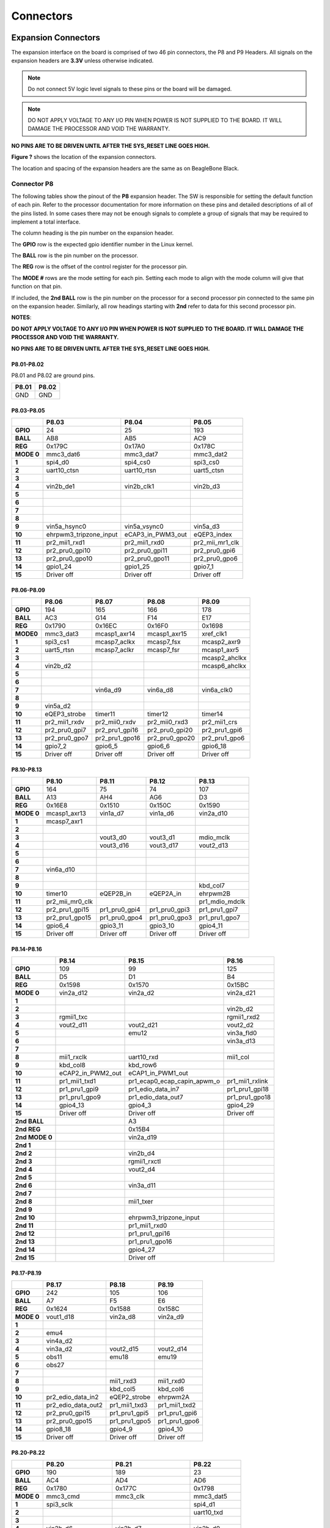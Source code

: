 .. _beaglebone-ai-connectors:

Connectors
############

.. image:: images/BB_AI_Connectorplacement_800px.png
    :align: center

.. image:: images/BB_AI_Connectorplacement_back_800px.png
    :align: center

Expansion Connectors
***********************

The expansion interface on the board is comprised of two 46 pin
connectors, the P8 and P9 Headers. All signals on the expansion headers
are **3.3V** unless otherwise indicated.

.. note::
    Do not connect 5V logic level signals to these pins or the board will be damaged.

.. note:: 
    DO NOT APPLY VOLTAGE TO ANY I/O PIN WHEN POWER IS NOT SUPPLIED TO THE BOARD. 
    IT WILL DAMAGE THE PROCESSOR AND VOID THE WARRANTY.

**NO PINS ARE TO BE DRIVEN UNTIL AFTER THE SYS_RESET LINE GOES HIGH.**

**Figure ?** shows the location of the expansion connectors.

.. image:: images/BB_AI_Headerplacement_800px.png
   :alt: beaglebone ai header placement

The location and spacing of the expansion headers are the same as on
BeagleBone Black.

Connector P8
===============

The following tables show the pinout of the **P8** expansion header. The
SW is responsible for setting the default function of each pin. Refer to
the processor documentation for more information on these pins and
detailed descriptions of all of the pins listed. In some cases there may
not be enough signals to complete a group of signals that may be
required to implement a total interface.

The column heading is the pin number on the expansion header.

The **GPIO** row is the expected gpio identifier number in the Linux
kernel.

The **BALL** row is the pin number on the processor.

The **REG** row is the offset of the control register for the processor
pin.

The **MODE #** rows are the mode setting for each pin. Setting each mode
to align with the mode column will give that function on that pin.

If included, the **2nd BALL** row is the pin number on the processor for
a second processor pin connected to the same pin on the expansion
header. Similarly, all row headings starting with **2nd** refer to data
for this second processor pin.

**NOTES**:

**DO NOT APPLY VOLTAGE TO ANY I/O PIN WHEN POWER IS NOT SUPPLIED TO THE
BOARD. IT WILL DAMAGE THE PROCESSOR AND VOID THE WARRANTY.**

**NO PINS ARE TO BE DRIVEN UNTIL AFTER THE SYS_RESET LINE GOES HIGH.**

P8.01-P8.02
--------------

P8.01 and P8.02 are ground pins.

+--------+--------+
| P8.01  | P8.02  |
+========+========+
| GND    | GND    |
+--------+--------+


P8.03-P8.05
--------------

+-------------+-------------------------+--------------------+------------------+
|             | P8.03                   | P8.04              | P8.05            |
+=============+=========================+====================+==================+
| **GPIO**    | 24                      | 25                 | 193              |
+-------------+-------------------------+--------------------+------------------+
| **BALL**    | AB8                     | AB5                | AC9              |
+-------------+-------------------------+--------------------+------------------+
| **REG**     | 0x179C                  | 0x17A0             | 0x178C           |
+-------------+-------------------------+--------------------+------------------+
| **MODE 0**  | mmc3_dat6               | mmc3_dat7          | mmc3_dat2        |
+-------------+-------------------------+--------------------+------------------+
| **1**       | spi4_d0                 | spi4_cs0           | spi3_cs0         |
+-------------+-------------------------+--------------------+------------------+
| **2**       | uart10_ctsn             | uart10_rtsn        | uart5_ctsn       |
+-------------+-------------------------+--------------------+------------------+
| **3**       |                         |                    |                  |
+-------------+-------------------------+--------------------+------------------+
| **4**       | vin2b_de1               | vin2b_clk1         | vin2b_d3         |
+-------------+-------------------------+--------------------+------------------+
| **5**       |                         |                    |                  |
+-------------+-------------------------+--------------------+------------------+
| **6**       |                         |                    |                  |
+-------------+-------------------------+--------------------+------------------+
| **7**       |                         |                    |                  |
+-------------+-------------------------+--------------------+------------------+
| **8**       |                         |                    |                  |
+-------------+-------------------------+--------------------+------------------+
| **9**       | vin5a_hsync0            | vin5a_vsync0       | vin5a_d3         |
+-------------+-------------------------+--------------------+------------------+
| **10**      | ehrpwm3_tripzone_input  | eCAP3_in_PWM3_out  | eQEP3_index      |
+-------------+-------------------------+--------------------+------------------+
| **11**      | pr2_mii1_rxd1           | pr2_mii1_rxd0      | pr2_mii_mr1_clk  |
+-------------+-------------------------+--------------------+------------------+
| **12**      | pr2_pru0_gpi10          | pr2_pru0_gpi11     | pr2_pru0_gpi6    |
+-------------+-------------------------+--------------------+------------------+
| **13**      | pr2_pru0_gpo10          | pr2_pru0_gpo11     | pr2_pru0_gpo6    |
+-------------+-------------------------+--------------------+------------------+
| **14**      | gpio1_24                | gpio1_25           | gpio7_1          |
+-------------+-------------------------+--------------------+------------------+
| **15**      | Driver off              | Driver off         | Driver off       |
+-------------+-------------------------+--------------------+------------------+


P8.06-P8.09
---------------

+-----------+---------------+-----------------+-----------------+----------------+
|           | P8.06         | P8.07           | P8.08           | P8.09          |
+===========+===============+=================+=================+================+
| **GPIO**  | 194           | 165             | 166             | 178            |
+-----------+---------------+-----------------+-----------------+----------------+
| **BALL**  | AC3           | G14             | F14             | E17            |
+-----------+---------------+-----------------+-----------------+----------------+
| **REG**   | 0x1790        | 0x16EC          | 0x16F0          | 0x1698         |
+-----------+---------------+-----------------+-----------------+----------------+
| **MODE0** | mmc3_dat3     | mcasp1_axr14    | mcasp1_axr15    | xref_clk1      |
+-----------+---------------+-----------------+-----------------+----------------+
| **1**     | spi3_cs1      | mcasp7_aclkx    | mcasp7_fsx      | mcasp2_axr9    |
+-----------+---------------+-----------------+-----------------+----------------+
| **2**     | uart5_rtsn    | mcasp7_aclkr    | mcasp7_fsr      | mcasp1_axr5    |
+-----------+---------------+-----------------+-----------------+----------------+
| **3**     |               |                 |                 | mcasp2_ahclkx  |
+-----------+---------------+-----------------+-----------------+----------------+
| **4**     | vin2b_d2      |                 |                 | mcasp6_ahclkx  |
+-----------+---------------+-----------------+-----------------+----------------+
| **5**     |               |                 |                 |                |
+-----------+---------------+-----------------+-----------------+----------------+
| **6**     |               |                 |                 |                |
+-----------+---------------+-----------------+-----------------+----------------+
| **7**     |               | vin6a_d9        | vin6a_d8        | vin6a_clk0     |
+-----------+---------------+-----------------+-----------------+----------------+
| **8**     |               |                 |                 |                |
+-----------+---------------+-----------------+-----------------+----------------+
| **9**     | vin5a_d2      |                 |                 |                |
+-----------+---------------+-----------------+-----------------+----------------+
| **10**    | eQEP3_strobe  | timer11         | timer12         | timer14        |
+-----------+---------------+-----------------+-----------------+----------------+
| **11**    | pr2_mii1_rxdv | pr2_mii0_rxdv   | pr2_mii0_rxd3   | pr2_mii1_crs   |
+-----------+---------------+-----------------+-----------------+----------------+
| **12**    | pr2_pru0_gpi7 | pr2_pru1_gpi16  | pr2_pru0_gpi20  | pr2_pru1_gpi6  |
+-----------+---------------+-----------------+-----------------+----------------+
| **13**    | pr2_pru0_gpo7 | pr2_pru1_gpo16  | pr2_pru0_gpo20  | pr2_pru1_gpo6  |
+-----------+---------------+-----------------+-----------------+----------------+
| **14**    | gpio7_2       | gpio6_5         | gpio6_6         | gpio6_18       |
+-----------+---------------+-----------------+-----------------+----------------+
| **15**    | Driver off    | Driver off      | Driver off      | Driver off     |
+-----------+---------------+-----------------+-----------------+----------------+


P8.10-P8.13
--------------

+-------------+------------------+----------------+----------------+-----------------+
|             | P8.10            | P8.11          | P8.12          | P8.13           |
+=============+==================+================+================+=================+
| **GPIO**    | 164              | 75             | 74             | 107             |
+-------------+------------------+----------------+----------------+-----------------+
| **BALL**    | A13              | AH4            | AG6            | D3              |
+-------------+------------------+----------------+----------------+-----------------+
| **REG**     | 0x16E8           | 0x1510         | 0x150C         | 0x1590          |
+-------------+------------------+----------------+----------------+-----------------+
| **MODE 0**  | mcasp1_axr13     | vin1a_d7       | vin1a_d6       | vin2a_d10       |
+-------------+------------------+----------------+----------------+-----------------+
| **1**       | mcasp7_axr1      |                |                |                 |
+-------------+------------------+----------------+----------------+-----------------+
| **2**       |                  |                |                |                 |
+-------------+------------------+----------------+----------------+-----------------+
| **3**       |                  | vout3_d0       | vout3_d1       | mdio_mclk       |
+-------------+------------------+----------------+----------------+-----------------+
| **4**       |                  | vout3_d16      | vout3_d17      | vout2_d13       |
+-------------+------------------+----------------+----------------+-----------------+
| **5**       |                  |                |                |                 |
+-------------+------------------+----------------+----------------+-----------------+
| **6**       |                  |                |                |                 |
+-------------+------------------+----------------+----------------+-----------------+
| **7**       | vin6a_d10        |                |                |                 |
+-------------+------------------+----------------+----------------+-----------------+
| **8**       |                  |                |                |                 |
+-------------+------------------+----------------+----------------+-----------------+
| **9**       |                  |                |                | kbd_col7        |
+-------------+------------------+----------------+----------------+-----------------+
| **10**      | timer10          | eQEP2B_in      | eQEP2A_in      | ehrpwm2B        |
+-------------+------------------+----------------+----------------+-----------------+
| **11**      | pr2_mii_mr0_clk  |                |                | pr1_mdio_mdclk  |
+-------------+------------------+----------------+----------------+-----------------+
| **12**      | pr2_pru1_gpi15   | pr1_pru0_gpi4  | pr1_pru0_gpi3  | pr1_pru1_gpi7   |
+-------------+------------------+----------------+----------------+-----------------+
| **13**      | pr2_pru1_gpo15   | pr1_pru0_gpo4  | pr1_pru0_gpo3  | pr1_pru1_gpo7   |
+-------------+------------------+----------------+----------------+-----------------+
| **14**      | gpio6_4          | gpio3_11       | gpio3_10       | gpio4_11        |
+-------------+------------------+----------------+----------------+-----------------+
| **15**      | Driver off       | Driver off     | Driver off     | Driver off      |
+-------------+------------------+----------------+----------------+-----------------+


P8.14-P8.16
--------------

+-----------------+--------------------+------------------------------+------------------+
|                 | P8.14              | P8.15                        | P8.16            |
+=================+====================+==============================+==================+
| **GPIO**        | 109                | 99                           | 125              |
+-----------------+--------------------+------------------------------+------------------+
| **BALL**        | D5                 | D1                           | B4               |
+-----------------+--------------------+------------------------------+------------------+
| **REG**         | 0x1598             | 0x1570                       | 0x15BC           |
+-----------------+--------------------+------------------------------+------------------+
| **MODE 0**      | vin2a_d12          | vin2a_d2                     | vin2a_d21        |
+-----------------+--------------------+------------------------------+------------------+
| **1**           |                    |                              |                  |
+-----------------+--------------------+------------------------------+------------------+
| **2**           |                    |                              | vin2b_d2         |
+-----------------+--------------------+------------------------------+------------------+
| **3**           | rgmii1_txc         |                              | rgmii1_rxd2      |
+-----------------+--------------------+------------------------------+------------------+
| **4**           | vout2_d11          | vout2_d21                    | vout2_d2         |
+-----------------+--------------------+------------------------------+------------------+
| **5**           |                    | emu12                        | vin3a_fld0       |
+-----------------+--------------------+------------------------------+------------------+
| **6**           |                    |                              | vin3a_d13        |
+-----------------+--------------------+------------------------------+------------------+
| **7**           |                    |                              |                  |
+-----------------+--------------------+------------------------------+------------------+
| **8**           | mii1_rxclk         | uart10_rxd                   | mii1_col         |
+-----------------+--------------------+------------------------------+------------------+
| **9**           | kbd_col8           | kbd_row6                     |                  |
+-----------------+--------------------+------------------------------+------------------+
| **10**          | eCAP2_in_PWM2_out  | eCAP1_in_PWM1_out            |                  |
+-----------------+--------------------+------------------------------+------------------+
| **11**          | pr1_mii1_txd1      | pr1_ecap0_ecap_capin_apwm_o  | pr1_mii1_rxlink  |
+-----------------+--------------------+------------------------------+------------------+
| **12**          | pr1_pru1_gpi9      | pr1_edio_data_in7            | pr1_pru1_gpi18   |
+-----------------+--------------------+------------------------------+------------------+
| **13**          | pr1_pru1_gpo9      | pr1_edio_data_out7           | pr1_pru1_gpo18   |
+-----------------+--------------------+------------------------------+------------------+
| **14**          | gpio4_13           | gpio4_3                      | gpio4_29         |
+-----------------+--------------------+------------------------------+------------------+
| **15**          | Driver off         | Driver off                   | Driver off       |
+-----------------+--------------------+------------------------------+------------------+
| **2nd BALL**    |                    | A3                           |                  |
+-----------------+--------------------+------------------------------+------------------+
| **2nd REG**     |                    | 0x15B4                       |                  |
+-----------------+--------------------+------------------------------+------------------+
| **2nd MODE 0**  |                    | vin2a_d19                    |                  |
+-----------------+--------------------+------------------------------+------------------+
| **2nd 1**       |                    |                              |                  |
+-----------------+--------------------+------------------------------+------------------+
| **2nd 2**       |                    | vin2b_d4                     |                  |
+-----------------+--------------------+------------------------------+------------------+
| **2nd 3**       |                    | rgmii1_rxctl                 |                  |
+-----------------+--------------------+------------------------------+------------------+
| **2nd 4**       |                    | vout2_d4                     |                  |
+-----------------+--------------------+------------------------------+------------------+
| **2nd 5**       |                    |                              |                  |
+-----------------+--------------------+------------------------------+------------------+
| **2nd 6**       |                    | vin3a_d11                    |                  |
+-----------------+--------------------+------------------------------+------------------+
| **2nd 7**       |                    |                              |                  |
+-----------------+--------------------+------------------------------+------------------+
| **2nd 8**       |                    | mii1_txer                    |                  |
+-----------------+--------------------+------------------------------+------------------+
| **2nd 9**       |                    |                              |                  |
+-----------------+--------------------+------------------------------+------------------+
| **2nd 10**      |                    | ehrpwm3_tripzone_input       |                  |
+-----------------+--------------------+------------------------------+------------------+
| **2nd 11**      |                    | pr1_mii1_rxd0                |                  |
+-----------------+--------------------+------------------------------+------------------+
| **2nd 12**      |                    | pr1_pru1_gpi16               |                  |
+-----------------+--------------------+------------------------------+------------------+
| **2nd 13**      |                    | pr1_pru1_gpo16               |                  |
+-----------------+--------------------+------------------------------+------------------+
| **2nd 14**      |                    | gpio4_27                     |                  |
+-----------------+--------------------+------------------------------+------------------+
| **2nd 15**      |                    | Driver off                   |                  |
+-----------------+--------------------+------------------------------+------------------+


P8.17-P8.19
-------------

+-------------+--------------------+---------------+----------------+
|             | P8.17              | P8.18         | P8.19          |
+=============+====================+===============+================+
| **GPIO**    | 242                | 105           | 106            |
+-------------+--------------------+---------------+----------------+
| **BALL**    | A7                 | F5            | E6             |
+-------------+--------------------+---------------+----------------+
| **REG**     | 0x1624             | 0x1588        | 0x158C         |
+-------------+--------------------+---------------+----------------+
| **MODE 0**  | vout1_d18          | vin2a_d8      | vin2a_d9       |
+-------------+--------------------+---------------+----------------+
| **1**       |                    |               |                |
+-------------+--------------------+---------------+----------------+
| **2**       | emu4               |               |                |
+-------------+--------------------+---------------+----------------+
| **3**       | vin4a_d2           |               |                |
+-------------+--------------------+---------------+----------------+
| **4**       | vin3a_d2           | vout2_d15     | vout2_d14      |
+-------------+--------------------+---------------+----------------+
| **5**       | obs11              | emu18         | emu19          |
+-------------+--------------------+---------------+----------------+
| **6**       | obs27              |               |                |
+-------------+--------------------+---------------+----------------+
| **7**       |                    |               |                |
+-------------+--------------------+---------------+----------------+
| **8**       |                    | mii1_rxd3     | mii1_rxd0      |
+-------------+--------------------+---------------+----------------+
| **9**       |                    | kbd_col5      | kbd_col6       |
+-------------+--------------------+---------------+----------------+
| **10**      | pr2_edio_data_in2  | eQEP2_strobe  | ehrpwm2A       |
+-------------+--------------------+---------------+----------------+
| **11**      | pr2_edio_data_out2 | pr1_mii1_txd3 | pr1_mii1_txd2  |
+-------------+--------------------+---------------+----------------+
| **12**      | pr2_pru0_gpi15     | pr1_pru1_gpi5 | pr1_pru1_gpi6  |
+-------------+--------------------+---------------+----------------+
| **13**      | pr2_pru0_gpo15     | pr1_pru1_gpo5 | pr1_pru1_gpo6  |
+-------------+--------------------+---------------+----------------+
| **14**      | gpio8_18           | gpio4_9       | gpio4_10       |
+-------------+--------------------+---------------+----------------+
| **15**      | Driver off         | Driver off    | Driver off     |
+-------------+--------------------+---------------+----------------+


P8.20-P8.22
------------

+-------------+--------------------+-------------------------+----------------+
|             | P8.20              | P8.21                   | P8.22          |
+=============+====================+=========================+================+
| **GPIO**    | 190                | 189                     | 23             |
+-------------+--------------------+-------------------------+----------------+
| **BALL**    | AC4                | AD4                     | AD6            |
+-------------+--------------------+-------------------------+----------------+
| **REG**     | 0x1780             | 0x177C                  | 0x1798         |
+-------------+--------------------+-------------------------+----------------+
| **MODE 0**  | mmc3_cmd           | mmc3_clk                | mmc3_dat5      |
+-------------+--------------------+-------------------------+----------------+
| **1**       | spi3_sclk          |                         | spi4_d1        |
+-------------+--------------------+-------------------------+----------------+
| **2**       |                    |                         | uart10_txd     |
+-------------+--------------------+-------------------------+----------------+
| **3**       |                    |                         |                |
+-------------+--------------------+-------------------------+----------------+
| **4**       | vin2b_d6           | vin2b_d7                | vin2b_d0       |
+-------------+--------------------+-------------------------+----------------+
| **5**       |                    |                         |                |
+-------------+--------------------+-------------------------+----------------+
| **6**       |                    |                         |                |
+-------------+--------------------+-------------------------+----------------+
| **7**       |                    |                         |                |
+-------------+--------------------+-------------------------+----------------+
| **8**       |                    |                         |                |
+-------------+--------------------+-------------------------+----------------+
| **9**       | vin5a_d6           | vin5a_d7                | vin5a_d0       |
+-------------+--------------------+-------------------------+----------------+
| **10**      | eCAP2_in_PWM2_out  | ehrpwm2_tripzone_input  | ehrpwm3B       |
+-------------+--------------------+-------------------------+----------------+
| **11**      | pr2_mii1_txd2      | pr2_mii1_txd3           | pr2_mii1_rxd2  |
+-------------+--------------------+-------------------------+----------------+
| **12**      | pr2_pru0_gpi3      | pr2_pru0_gpi2           | pr2_pru0_gpi9  |
+-------------+--------------------+-------------------------+----------------+
| **13**      | pr2_pru0_gpo3      | pr2_pru0_gpo2           | pr2_pru0_gpo9  |
+-------------+--------------------+-------------------------+----------------+
| **14**      | gpio6_30           | gpio6_29                | gpio1_23       |
+-------------+--------------------+-------------------------+----------------+
| **15**      | Driver off         | Driver off              | Driver off     |
+-------------+--------------------+-------------------------+----------------+


P8.23-P8.26
-------------

+-------------+----------------+----------------+----------------+--------------------+
|             | P8.23          | P8.24          | P8.25          | P8.26              |
+=============+================+================+================+====================+
| **GPIO**    | 22             | 192            | 191            | 124                |
+-------------+----------------+----------------+----------------+--------------------+
| **BALL**    | AC8            | AC6            | AC7            | B3                 |
+-------------+----------------+----------------+----------------+--------------------+
| **REG**     | 0x1794         | 0x1788         | 0x1784         | 0x15B8             |
+-------------+----------------+----------------+----------------+--------------------+
| **MODE 0**  | mmc3_dat4      | mmc3_dat1      | mmc3_dat0      | vin2a_d20          |
+-------------+----------------+----------------+----------------+--------------------+
| **1**       | spi4_sclk      | spi3_d0        | spi3_d1        |                    |
+-------------+----------------+----------------+----------------+--------------------+
| **2**       | uart10_rxd     | uart5_txd      | uart5_rxd      | vin2b_d3           |
+-------------+----------------+----------------+----------------+--------------------+
| **3**       |                |                |                | rgmii1_rxd3        |
+-------------+----------------+----------------+----------------+--------------------+
| **4**       | vin2b_d1       | vin2b_d4       | vin2b_d5       | vout2_d3           |
+-------------+----------------+----------------+----------------+--------------------+
| **5**       |                |                |                | vin3a_de0          |
+-------------+----------------+----------------+----------------+--------------------+
| **6**       |                |                |                | vin3a_d12          |
+-------------+----------------+----------------+----------------+--------------------+
| **7**       |                |                |                |                    |
+-------------+----------------+----------------+----------------+--------------------+
| **8**       |                |                |                | mii1_rxer          |
+-------------+----------------+----------------+----------------+--------------------+
| **9**       | vin5a_d1       | vin5a_d4       | vin5a_d5       |                    |
+-------------+----------------+----------------+----------------+--------------------+
| **10**      | ehrpwm3A       | eQEP3B_in      | eQEP3A_in      | eCAP3_in_PWM3_out  |
+-------------+----------------+----------------+----------------+--------------------+
| **11**      | pr2_mii1_rxd3  | pr2_mii1_txd0  | pr2_mii1_txd1  | pr1_mii1_rxer      |
+-------------+----------------+----------------+----------------+--------------------+
| **12**      | pr2_pru0_gpi8  | pr2_pru0_gpi5  | pr2_pru0_gpi4  | pr1_pru1_gpi17     |
+-------------+----------------+----------------+----------------+--------------------+
| **13**      | pr2_pru0_gpo8  | pr2_pru0_gpo5  | pr2_pru0_gpo4  | pr1_pru1_gpo17     |
+-------------+----------------+----------------+----------------+--------------------+
| **14**      | gpio1_22       | gpio7_0        | gpio6_31       | gpio4_28           |
+-------------+----------------+----------------+----------------+--------------------+
| **15**      | Driver off     | Driver off     | Driver off     | Driver off         |
+-------------+----------------+----------------+----------------+--------------------+


P8.27-P8.29
-------------

+---------------+--------------------+--------------------+--------------------+
|               | P8.27              | P8.28              | P8.29              |
+===============+====================+====================+====================+
| **GPIO**      | 119                | 115                | 118                |
+---------------+--------------------+--------------------+--------------------+
| **BALL**      | E11                | D11                | C11                |
+---------------+--------------------+--------------------+--------------------+
| **REG**       | 0x15D8             | 0x15C8             | 0x15D4             |
+---------------+--------------------+--------------------+--------------------+
| **MODE 0**    | vout1_vsync        | vout1_clk          | vout1_hsync        |
+---------------+--------------------+--------------------+--------------------+
| **1**         |                    |                    |                    |
+---------------+--------------------+--------------------+--------------------+
| **2**         |                    |                    |                    |
+---------------+--------------------+--------------------+--------------------+
| **3**         | vin4a_vsync0       | vin4a_fld0         | vin4a_hsync0       |
+---------------+--------------------+--------------------+--------------------+
| **4**         | vin3a_vsync0       | vin3a_fld0         | vin3a_hsync0       |
+---------------+--------------------+--------------------+--------------------+
| **5**         |                    |                    |                    |
+---------------+--------------------+--------------------+--------------------+
| **6**         |                    |                    |                    |
+---------------+--------------------+--------------------+--------------------+
| **7**         |                    |                    |                    |
+---------------+--------------------+--------------------+--------------------+
| **8**         | spi3_sclk          | spi3_cs0           | spi3_d0            |
+---------------+--------------------+--------------------+--------------------+
| **9**         |                    |                    |                    |
+---------------+--------------------+--------------------+--------------------+
| **10**        |                    |                    |                    |
+---------------+--------------------+--------------------+--------------------+
| **11**        |                    |                    |                    |
+---------------+--------------------+--------------------+--------------------+
| **12**        | pr2_pru1_gpi17     |                    |                    |
+---------------+--------------------+--------------------+--------------------+
| **13**        | pr2_pru1_gpo17     |                    |                    |
+---------------+--------------------+--------------------+--------------------+
| **14**        | gpio4_23           | gpio4_19           | gpio4_22           |
+---------------+--------------------+--------------------+--------------------+
| **15**        | Driver off         | Driver off         | Driver off         |
+---------------+--------------------+--------------------+--------------------+
| **2nd BALL**  | A8                 | C9                 | A9                 |
+---------------+--------------------+--------------------+--------------------+
| **2nd REG**   | 0x1628             | 0x162C             | 0x1630             |
+---------------+--------------------+--------------------+--------------------+
| **2nd MODE0** | vout1_d19          | vout1_d20          | vout1_d21          |
+---------------+--------------------+--------------------+--------------------+
| **2nd 1**     |                    |                    |                    |
+---------------+--------------------+--------------------+--------------------+
| **2nd 2**     | emu15              | emu16              | emu17              |
+---------------+--------------------+--------------------+--------------------+
| **2nd 3**     | vin4a_d3           | vin4a_d4           | vin4a_d5           |
+---------------+--------------------+--------------------+--------------------+
| **2nd 4**     | vin3a_d3           | vin3a_d4           | vin3a_d5           |
+---------------+--------------------+--------------------+--------------------+
| **2nd 5**     | obs12              | obs13              | obs14              |
+---------------+--------------------+--------------------+--------------------+
| **2nd 6**     | obs28              | obs29              | obs30              |
+---------------+--------------------+--------------------+--------------------+
| **2nd 7**     |                    |                    |                    |
+---------------+--------------------+--------------------+--------------------+
| **2nd 8**     |                    |                    |                    |
+---------------+--------------------+--------------------+--------------------+
| **2nd 9**     |                    |                    |                    |
+---------------+--------------------+--------------------+--------------------+
| **2nd 10**    | pr2_edio_data_in3  | pr2_edio_data_in4  | pr2_edio_data_in5  |
+---------------+--------------------+--------------------+--------------------+
| **2nd 11**    | pr2_edio_data_out3 | pr2_edio_data_out4 | pr2_edio_data_out5 |
+---------------+--------------------+--------------------+--------------------+
| **2nd 12**    | pr2_pru0_gpi16     | pr2_pru0_gpi17     | pr2_pru0_gpi18     |
+---------------+--------------------+--------------------+--------------------+
| **2nd 13**    | pr2_pru0_gpo16     | pr2_pru0_gpo17     | pr2_pru0_gpo18     |
+---------------+--------------------+--------------------+--------------------+
| **2nd 14**    | gpio8_19           | gpio8_20           | gpio8_21           |
+---------------+--------------------+--------------------+--------------------+
| **2nd 15**    | Driver off         | Driver off         | Driver off         |
+---------------+--------------------+--------------------+--------------------+

P8.30-P8.32
-------------

+-----------------+--------------------+----------------+------------------------------+
|                 | P8.30              | P8.31          | P8.32                        |
+=================+====================+================+==============================+
| **GPIO**        | 116                | 238            | 239                          |
+-----------------+--------------------+----------------+------------------------------+
| **BALL**        | B10                | C8             | C7                           |
+-----------------+--------------------+----------------+------------------------------+
| **REG**         | 0x15CC             | 0x1614         | 0x1618                       |
+-----------------+--------------------+----------------+------------------------------+
| **MODE 0**      | vout1_de           | vout1_d14      | vout1_d15                    |
+-----------------+--------------------+----------------+------------------------------+
| **1**           |                    |                |                              |
+-----------------+--------------------+----------------+------------------------------+
| **2**           |                    | emu13          | emu14                        |
+-----------------+--------------------+----------------+------------------------------+
| **3**           | vin4a_de0          | vin4a_d14      | vin4a_d15                    |
+-----------------+--------------------+----------------+------------------------------+
| **4**           | vin3a_de0          | vin3a_d14      | vin3a_d15                    |
+-----------------+--------------------+----------------+------------------------------+
| **5**           |                    | obs9           | obs10                        |
+-----------------+--------------------+----------------+------------------------------+
| **6**           |                    | obs25          | obs26                        |
+-----------------+--------------------+----------------+------------------------------+
| **7**           |                    |                |                              |
+-----------------+--------------------+----------------+------------------------------+
| **8**           | spi3_d1            |                |                              |
+-----------------+--------------------+----------------+------------------------------+
| **9**           |                    |                |                              |
+-----------------+--------------------+----------------+------------------------------+
| **10**          |                    | pr2_uart0_txd  | pr2_ecap0_ecap_capin_apwm_o  |
+-----------------+--------------------+----------------+------------------------------+
| **11**          |                    |                |                              |
+-----------------+--------------------+----------------+------------------------------+
| **12**          |                    | pr2_pru0_gpi11 | pr2_pru0_gpi12               |
+-----------------+--------------------+----------------+------------------------------+
| **13**          |                    | pr2_pru0_gpo11 | pr2_pru0_gpo12               |
+-----------------+--------------------+----------------+------------------------------+
| **14**          | gpio4_20           | gpio8_14       | gpio8_15                     |
+-----------------+--------------------+----------------+------------------------------+
| **15**          | Driver off         | Driver off     | Driver off                   |
+-----------------+--------------------+----------------+------------------------------+
| **2nd BALL**    | B9                 | G16            | D17                          |
+-----------------+--------------------+----------------+------------------------------+
| **2nd REG**     | 0x1634             | 0x173C         | 0x1740                       |
+-----------------+--------------------+----------------+------------------------------+
| **2nd MODE 0**  | vout1_d22          | mcasp4_axr0    | mcasp4_axr1                  |
+-----------------+--------------------+----------------+------------------------------+
| **2nd 1**       |                    |                |                              |
+-----------------+--------------------+----------------+------------------------------+
| **2nd 2**       | emu18              | spi3_d0        | spi3_cs0                     |
+-----------------+--------------------+----------------+------------------------------+
| **2nd 3**       | vin4a_d6           | uart8_ctsn     | uart8_rtsn                   |
+-----------------+--------------------+----------------+------------------------------+
| **2nd 4**       | vin3a_d6           | uart4_rxd      | uart4_txd                    |
+-----------------+--------------------+----------------+------------------------------+
| **2nd 5**       | obs15              |                |                              |
+-----------------+--------------------+----------------+------------------------------+
| **2nd 6**       | obs31              | vout2_d18      | vout2_d19                    |
+-----------------+--------------------+----------------+------------------------------+
| **2nd 7**       |                    |                |                              |
+-----------------+--------------------+----------------+------------------------------+
| **2nd 8**       |                    | vin4a_d18      | vin4a_d19                    |
+-----------------+--------------------+----------------+------------------------------+
| **2nd 9**       |                    | vin5a_d13      | vin5a_d12                    |
+-----------------+--------------------+----------------+------------------------------+
| **2nd 10**      | pr2_edio_data_in6  |                |                              |
+-----------------+--------------------+----------------+------------------------------+
| **2nd 11**      | pr2_edio_data_out6 |                |                              |
+-----------------+--------------------+----------------+------------------------------+
| **2nd 12**      | pr2_pru0_gpi19     |                | pr2_pru1_gpi0                |
+-----------------+--------------------+----------------+------------------------------+
| **2nd 13**      | pr2_pru0_gpo19     |                | pr2_pru1_gpo0                |
+-----------------+--------------------+----------------+------------------------------+
| **2nd 14**      | gpio8_22           |                |                              |
+-----------------+--------------------+----------------+------------------------------+
| **2nd 15**      | Driver off         | Driver off     | Driver off                   |
+-----------------+--------------------+----------------+------------------------------+


P8.33-P8.35
-------------

+---------------+----------------+--------------------+------------------+
|               | P8.33          | P8.34              | P8.35            |
+===============+================+====================+==================+
| **GPIO**      | 237            | 235                | 236              |
+---------------+----------------+--------------------+------------------+
| **BALL**      | C6             | D8                 | A5               |
+---------------+----------------+--------------------+------------------+
| **REG**       | 0x1610         | 0x1608             | 0x160C           |
+---------------+----------------+--------------------+------------------+
| **MODE 0**    | vout1_d13      | vout1_d11          | vout1_d12        |
+---------------+----------------+--------------------+------------------+
| **1**         |                |                    |                  |
+---------------+----------------+--------------------+------------------+
| **2**         | emu12          | emu10              | emu11            |
+---------------+----------------+--------------------+------------------+
| **3**         | vin4a_d13      | vin4a_d11          | vin4a_d12        |
+---------------+----------------+--------------------+------------------+
| **4**         | vin3a_d13      | vin3a_d11          | vin3a_d12        |
+---------------+----------------+--------------------+------------------+
| **5**         | obs8           | obs6               | obs7             |
+---------------+----------------+--------------------+------------------+
| **6**         | obs24          | obs22              | obs23            |
+---------------+----------------+--------------------+------------------+
| **7**         |                | obs_dmarq2         |                  |
+---------------+----------------+--------------------+------------------+
| **8**         |                |                    |                  |
+---------------+----------------+--------------------+------------------+
| **9**         |                |                    |                  |
+---------------+----------------+--------------------+------------------+
| **10**        | pr2_uart0_rxd  | pr2_uart0_cts_n    | pr2_uart0_rts_n  |
+---------------+----------------+--------------------+------------------+
| **11**        |                |                    |                  |
+---------------+----------------+--------------------+------------------+
| **12**        | pr2_pru0_gpi10 | pr2_pru0_gpi8      | pr2_pru0_gpi9    |
+---------------+----------------+--------------------+------------------+
| **13**        | pr2_pru0_gpo10 | pr2_pru0_gpo8      | pr2_pru0_gpo9    |
+---------------+----------------+--------------------+------------------+
| **14**        | gpio8_13       | gpio8_11           | gpio8_12         |
+---------------+----------------+--------------------+------------------+
| **15**        | Driver off     | Driver off         | Driver off       |
+---------------+----------------+--------------------+------------------+
| **2nd BALL**  | AF9            | G6                 | AD9              |
+---------------+----------------+--------------------+------------------+
| **2nd REG**   | 0x14E8         | 0x1564             | 0x14E4           |
+---------------+----------------+--------------------+------------------+
| **2nd MODE0** | vin1a_fld0     | vin2a_vsync0       | vin1a_de0        |
+---------------+----------------+--------------------+------------------+
| **2nd 1**     | vin1b_vsync1   |                    | vin1b_hsync1     |
+---------------+----------------+--------------------+------------------+
| **2nd 2**     |                |                    |                  |
+---------------+----------------+--------------------+------------------+
| **2nd 3**     |                | vin2b_vsync1       | vout3_d17        |
+---------------+----------------+--------------------+------------------+
| **2nd 4**     | vout3_clk      | vout2_vsync        | vout3_de         |
+---------------+----------------+--------------------+------------------+
| **2nd 5**     | uart7_txd      | emu9               | uart7_rxd        |
+---------------+----------------+--------------------+------------------+
| **2nd 6**     |                |                    |                  |
+---------------+----------------+--------------------+------------------+
| **2nd 7**     | timer15        | uart9_txd          | timer16          |
+---------------+----------------+--------------------+------------------+
| **2nd 8**     | spi3_d1        | spi4_d1            | spi3_sclk        |
+---------------+----------------+--------------------+------------------+
| **2nd 9**     | kbd_row1       | kbd_row3           | kbd_row0         |
+---------------+----------------+--------------------+------------------+
| **2nd 10**    | eQEP1B_in      | ehrpwm1A           | eQEP1A_in        |
+---------------+----------------+--------------------+------------------+
| **2nd 11**    |                | pr1_uart0_rts_n    |                  |
+---------------+----------------+--------------------+------------------+
| **2nd 12**    |                | pr1_edio_data_in4  |                  |
+---------------+----------------+--------------------+------------------+
| **2nd 13**    |                | pr1_edio_data_out4 |                  |
+---------------+----------------+--------------------+------------------+
| **2nd 14**    | gpio3_1        | gpio4_0            | gpio3_0          |
+---------------+----------------+--------------------+------------------+
| **2nd 15**    | Driver off     | Driver off         | Driver off       |
+---------------+----------------+--------------------+------------------+


P8.36-P8.38
--------------

+-----------------+--------------------+--------------------+--------------------+
|                 | P8.36              | P8.37              | P8.38              |
+=================+====================+====================+====================+
| **GPIO**        | 234                | 232                | 233                |
+-----------------+--------------------+--------------------+--------------------+
| **BALL**        | D7                 | E8                 | D9                 |
+-----------------+--------------------+--------------------+--------------------+
| **REG**         | 0x1604             | 0x15FC             | 0x1600             |
+-----------------+--------------------+--------------------+--------------------+
| **MODE 0**      | vout1_d10          | vout1_d8           | vout1_d9           |
+-----------------+--------------------+--------------------+--------------------+
| **1**           |                    |                    |                    |
+-----------------+--------------------+--------------------+--------------------+
| **2**           | emu3               | uart6_rxd          | uart6_txd          |
+-----------------+--------------------+--------------------+--------------------+
| **3**           | vin4a_d10          | vin4a_d8           | vin4a_d9           |
+-----------------+--------------------+--------------------+--------------------+
| **4**           | vin3a_d10          | vin3a_d8           | vin3a_d9           |
+-----------------+--------------------+--------------------+--------------------+
| **5**           | obs5               |                    |                    |
+-----------------+--------------------+--------------------+--------------------+
| **6**           | obs21              |                    |                    |
+-----------------+--------------------+--------------------+--------------------+
| **7**           | obs_irq2           |                    |                    |
+-----------------+--------------------+--------------------+--------------------+
| **8**           |                    |                    |                    |
+-----------------+--------------------+--------------------+--------------------+
| **9**           |                    |                    |                    |
+-----------------+--------------------+--------------------+--------------------+
| **10**          | pr2_edio_sof       | pr2_edc_sync1_out  | pr2_edio_latch_in  |
+-----------------+--------------------+--------------------+--------------------+
| **11**          |                    |                    |                    |
+-----------------+--------------------+--------------------+--------------------+
| **12**          | pr2_pru0_gpi7      | pr2_pru0_gpi5      | pr2_pru0_gpi6      |
+-----------------+--------------------+--------------------+--------------------+
| **13**          | pr2_pru0_gpo7      | pr2_pru0_gpo5      | pr2_pru0_gpo6      |
+-----------------+--------------------+--------------------+--------------------+
| **14**          | gpio8_10           | gpio8_8            | gpio8_9            |
+-----------------+--------------------+--------------------+--------------------+
| **15**          | Driver off         | Driver off         | Driver off         |
+-----------------+--------------------+--------------------+--------------------+
| **2nd BALL**    | F2                 | A21                | C18                |
+-----------------+--------------------+--------------------+--------------------+
| **2nd REG**     | 0x1568             | 0x1738             | 0x1734             |
+-----------------+--------------------+--------------------+--------------------+
| **2nd MODE 0**  | vin2a_d0           | mcasp4_fsx         | mcasp4_aclkx       |
+-----------------+--------------------+--------------------+--------------------+
| **2nd 1**       |                    | mcasp4_fsr         | mcasp4_aclkr       |
+-----------------+--------------------+--------------------+--------------------+
| **2nd 2**       |                    | spi3_d1            | spi3_sclk          |
+-----------------+--------------------+--------------------+--------------------+
| **2nd 3**       |                    | uart8_txd          | uart8_rxd          |
+-----------------+--------------------+--------------------+--------------------+
| **2nd 4**       | vout2_d23          | i2c4_scl           | i2c4_sda           |
+-----------------+--------------------+--------------------+--------------------+
| **2nd 5**       | emu10              |                    |                    |
+-----------------+--------------------+--------------------+--------------------+
| **2nd 6**       |                    | vout2_d17          | vout2_d16          |
+-----------------+--------------------+--------------------+--------------------+
| **2nd 7**       | uart9_ctsn         |                    |                    |
+-----------------+--------------------+--------------------+--------------------+
| **2nd 8**       | spi4_d0            | vin4a_d17          | vin4a_d16          |
+-----------------+--------------------+--------------------+--------------------+
| **2nd 9**       | kbd_row4           | vin5a_d14          | vin5a_d15          |
+-----------------+--------------------+--------------------+--------------------+
| **2nd 10**      | ehrpwm1B           |                    |                    |
+-----------------+--------------------+--------------------+--------------------+
| **2nd 11**      | pr1_uart0_rxd      |                    |                    |
+-----------------+--------------------+--------------------+--------------------+
| **2nd 12**      | pr1_edio_data_in5  |                    |                    |
+-----------------+--------------------+--------------------+--------------------+
| **2nd 13**      | pr1_edio_data_out5 |                    |                    |
+-----------------+--------------------+--------------------+--------------------+
| **2nd 14**      | gpio4_1            |                    |                    |
+-----------------+--------------------+--------------------+--------------------+
| **2nd 15**      | Driver off         | Driver off         | Driver off         |
+-----------------+--------------------+--------------------+--------------------+


P8.39-P8.41
-------------

+-------------+--------------------+--------------------+------------------------------+
|             | P8.39              | P8.40              | P8.41                        |
+=============+====================+====================+==============================+
| **GPIO**    | 230                | 231                | 228                          |
+-------------+--------------------+--------------------+------------------------------+
| **BALL**    | F8                 | E7                 | E9                           |
+-------------+--------------------+--------------------+------------------------------+
| **REG**     | 0x15F4             | 0x15F8             | 0x15EC                       |
+-------------+--------------------+--------------------+------------------------------+
| **MODE 0**  | vout1_d6           | vout1_d7           | vout1_d4                     |
+-------------+--------------------+--------------------+------------------------------+
| **1**       |                    |                    |                              |
+-------------+--------------------+--------------------+------------------------------+
| **2**       | emu8               | emu9               | emu6                         |
+-------------+--------------------+--------------------+------------------------------+
| **3**       | vin4a_d22          | vin4a_d23          | vin4a_d20                    |
+-------------+--------------------+--------------------+------------------------------+
| **4**       | vin3a_d22          | vin3a_d23          | vin3a_d20                    |
+-------------+--------------------+--------------------+------------------------------+
| **5**       | obs4               |                    | obs2                         |
+-------------+--------------------+--------------------+------------------------------+
| **6**       | obs20              |                    | obs18                        |
+-------------+--------------------+--------------------+------------------------------+
| **7**       |                    |                    |                              |
+-------------+--------------------+--------------------+------------------------------+
| **8**       |                    |                    |                              |
+-------------+--------------------+--------------------+------------------------------+
| **9**       |                    |                    |                              |
+-------------+--------------------+--------------------+------------------------------+
| **10**      | pr2_edc_latch1_in  | pr2_edc_sync0_out  | pr1_ecap0_ecap_capin_apwm_o  |
+-------------+--------------------+--------------------+------------------------------+
| **11**      |                    |                    |                              |
+-------------+--------------------+--------------------+------------------------------+
| **12**      | pr2_pru0_gpi3      | pr2_pru0_gpi4      | pr2_pru0_gpi1                |
+-------------+--------------------+--------------------+------------------------------+
| **13**      | pr2_pru0_gpo3      | pr2_pru0_gpo4      | pr2_pru0_gpo1                |
+-------------+--------------------+--------------------+------------------------------+
| **14**      | gpio8_6            | gpio8_7            | gpio8_4                      |
+-------------+--------------------+--------------------+------------------------------+
| **15**      | Driver off         | Driver off         | Driver off                   |
+-------------+--------------------+--------------------+------------------------------+


P8.42-P8.44
-------------

+-------------+--------------------+----------------+----------------+
|             | P8.42              | P8.43          | P8.44          |
+=============+====================+================+================+
| **GPIO**    | 229                | 226            | 227            |
+-------------+--------------------+----------------+----------------+
| **BALL**    | F9                 | F10            | G11            |
+-------------+--------------------+----------------+----------------+
| **REG**     | 0x15F0             | 0x15E4         | 0x15E8         |
+-------------+--------------------+----------------+----------------+
| **MODE 0**  | vout1_d5           | vout1_d2       | vout1_d3       |
+-------------+--------------------+----------------+----------------+
| **1**       |                    |                |                |
+-------------+--------------------+----------------+----------------+
| **2**       | emu7               | emu2           | emu5           |
+-------------+--------------------+----------------+----------------+
| **3**       | vin4a_d21          | vin4a_d18      | vin4a_d19      |
+-------------+--------------------+----------------+----------------+
| **4**       | vin3a_d21          | vin3a_d18      | vin3a_d19      |
+-------------+--------------------+----------------+----------------+
| **5**       | obs3               | obs0           | obs1           |
+-------------+--------------------+----------------+----------------+
| **6**       | obs19              | obs16          | obs17          |
+-------------+--------------------+----------------+----------------+
| **7**       |                    | obs_irq1       | obs_dmarq1     |
+-------------+--------------------+----------------+----------------+
| **8**       |                    |                |                |
+-------------+--------------------+----------------+----------------+
| **9**       |                    |                |                |
+-------------+--------------------+----------------+----------------+
| **10**      | pr2_edc_latch0_in  | pr1_uart0_rxd  | pr1_uart0_txd  |
+-------------+--------------------+----------------+----------------+
| **11**      |                    |                |                |
+-------------+--------------------+----------------+----------------+
| **12**      | pr2_pru0_gpi2      | pr2_pru1_gpi20 | pr2_pru0_gpi0  |
+-------------+--------------------+----------------+----------------+
| **13**      | pr2_pru0_gpo2      | pr2_pru1_gpo20 | pr2_pru0_gpo0  |
+-------------+--------------------+----------------+----------------+
| **14**      | gpio8_5            | gpio8_2        | gpio8_3        |
+-------------+--------------------+----------------+----------------+
| **15**      | Driver off         | Driver off     | Driver off     |
+-------------+--------------------+----------------+----------------+


P8.45-P8.46
------------

+-----------------+--------------------+--------------------+
|                 | P8.45              | P8.46              |
+=================+====================+====================+
| **GPIO**        | 224                | 225                |
+-----------------+--------------------+--------------------+
| **BALL**        | F11                | G10                |
+-----------------+--------------------+--------------------+
| **REG**         | 0x15DC             | 0x15E0             |
+-----------------+--------------------+--------------------+
| **MODE 0**      | vout1_d0           | vout1_d1           |
+-----------------+--------------------+--------------------+
| **1**           |                    |                    |
+-----------------+--------------------+--------------------+
| **2**           | uart5_rxd          | uart5_txd          |
+-----------------+--------------------+--------------------+
| **3**           | vin4a_d16          | vin4a_d17          |
+-----------------+--------------------+--------------------+
| **4**           | vin3a_d16          | vin3a_d17          |
+-----------------+--------------------+--------------------+
| **5**           |                    |                    |
+-----------------+--------------------+--------------------+
| **6**           |                    |                    |
+-----------------+--------------------+--------------------+
| **7**           |                    |                    |
+-----------------+--------------------+--------------------+
| **8**           | spi3_cs2           |                    |
+-----------------+--------------------+--------------------+
| **9**           |                    |                    |
+-----------------+--------------------+--------------------+
| **10**          | pr1_uart0_cts_n    | pr1_uart0_rts_n    |
+-----------------+--------------------+--------------------+
| **11**          |                    |                    |
+-----------------+--------------------+--------------------+
| **12**          | pr2_pru1_gpi18     | pr2_pru1_gpi19     |
+-----------------+--------------------+--------------------+
| **13**          | pr2_pru1_gpo18     | pr2_pru1_gpo19     |
+-----------------+--------------------+--------------------+
| **14**          | gpio8_0            | gpio8_1            |
+-----------------+--------------------+--------------------+
| **15**          | Driver off         | Driver off         |
+-----------------+--------------------+--------------------+
| **2nd BALL**    | B7                 | A10                |
+-----------------+--------------------+--------------------+
| **2nd REG**     | 0x161C             | 0x1638             |
+-----------------+--------------------+--------------------+
| **2nd MODE 0**  | vout1_d16          | vout1_d23          |
+-----------------+--------------------+--------------------+
| **2nd 1**       |                    |                    |
+-----------------+--------------------+--------------------+
| **2nd 2**       | uart7_rxd          | emu19              |
+-----------------+--------------------+--------------------+
| **2nd 3**       | vin4a_d0           | vin4a_d7           |
+-----------------+--------------------+--------------------+
| **2nd 4**       | vin3a_d0           | vin3a_d7           |
+-----------------+--------------------+--------------------+
| **2nd 5**       |                    |                    |
+-----------------+--------------------+--------------------+
| **2nd 6**       |                    |                    |
+-----------------+--------------------+--------------------+
| **2nd 7**       |                    |                    |
+-----------------+--------------------+--------------------+
| **2nd 8**       |                    | spi3_cs3           |
+-----------------+--------------------+--------------------+
| **2nd 9**       |                    |                    |
+-----------------+--------------------+--------------------+
| **2nd 10**      | pr2_edio_data_in0  | pr2_edio_data_in7  |
+-----------------+--------------------+--------------------+
| **2nd 11**      | pr2_edio_data_out0 | pr2_edio_data_out7 |
+-----------------+--------------------+--------------------+
| **2nd 12**      | pr2_pru0_gpi13     | pr2_pru0_gpi20     |
+-----------------+--------------------+--------------------+
| **2nd 13**      | pr2_pru0_gpo13     | pr2_pru0_gpo20     |
+-----------------+--------------------+--------------------+
| **2nd 14**      | gpio8_16           | gpio8_23           |
+-----------------+--------------------+--------------------+
| **2nd 15**      | Driver off         | Driver off         |
+-----------------+--------------------+--------------------+


TODO: Notes regarding the resistors on muxed pins.

Connector P9
==============

The following tables show the pinout of the **P9** expansion header. The
SW is responsible for setting the default function of each pin. Refer to
the processor documentation for more information on these pins and
detailed descriptions of all of the pins listed. In some cases there may
not be enough signals to complete a group of signals that may be
required to implement a total interface.

The column heading is the pin number on the expansion header.

The **GPIO** row is the expected gpio identifier number in the Linux
kernel.

The **BALL** row is the pin number on the processor.

The **REG** row is the offset of the control register for the processor
pin.

The **MODE #** rows are the mode setting for each pin. Setting each mode
to align with the mode column will give that function on that pin.

If included, the **2nd BALL** row is the pin number on the processor for
a second processor pin connected to the same pin on the expansion
header. Similarly, all row headings starting with **2nd** refer to data
for this second processor pin.

**NOTES**:

**DO NOT APPLY VOLTAGE TO ANY I/O PIN WHEN POWER IS NOT SUPPLIED TO THE
BOARD. IT WILL DAMAGE THE PROCESSOR AND VOID THE WARRANTY.**

**NO PINS ARE TO BE DRIVEN UNTIL AFTER THE SYS_RESET LINE GOES HIGH.**

In the table are the following notations:

**PWR_BUT** is a 5V level as pulled up internally by the TPS6590379. It
is activated by pulling the signal to GND.

TODO: (Actually, on BeagleBone AI, I believe PWR_BUT is pulled to 3.3V,
but activation is still done by pulling the signal to GND. Also, a quick
grounding of PWR_BUT will trigger a system event where shutdown can
occur, but there is no hardware power-off function like on BeagleBone
Black via this signal. It does, however, act as a hardware power-on.)

TODO: (On BeagleBone Black, SYS_RESET was a bi-directional signal, but
it is only an output from BeagleBone AI to capes on BeagleBone AI.)

P9.01-P9.04
-------------

P9.05-P9.08
------------

P9.09-P9.10
-------------

P9.11-P9.13
-------------

+-----------------+--------------------+---------------+------------------+
|                 | P9.11              | P9.12         | P9.13            |
+=================+====================+===============+==================+
| **GPIO**        | 241                | 128           | 172              |
+-----------------+--------------------+---------------+------------------+
| **BALL**        | B19                | B14           | C17              |
+-----------------+--------------------+---------------+------------------+
| **REG**         | 0x172C             | 0x16AC        | 0x1730           |
+-----------------+--------------------+---------------+------------------+
| **MODE 0**      | mcasp3_axr0        | mcasp1_aclkr  | mcasp3_axr1      |
+-----------------+--------------------+---------------+------------------+
| **1**           |                    | mcasp7_axr2   |                  |
+-----------------+--------------------+---------------+------------------+
| **2**           | mcasp2_axr14       |               | mcasp2_axr15     |
+-----------------+--------------------+---------------+------------------+
| **3**           | uart7_ctsn         |               | uart7_rtsn       |
+-----------------+--------------------+---------------+------------------+
| **4**           | uart5_rxd          |               | uart5_txd        |
+-----------------+--------------------+---------------+------------------+
| **5**           |                    |               |                  |
+-----------------+--------------------+---------------+------------------+
| **6**           |                    | vout2_d0      |                  |
+-----------------+--------------------+---------------+------------------+
| **7**           | vin6a_d1           |               | vin6a_d0         |
+-----------------+--------------------+---------------+------------------+
| **8**           |                    | vin4a_d0      |                  |
+-----------------+--------------------+---------------+------------------+
| **9**           |                    |               | vin5a_fld0       |
+-----------------+--------------------+---------------+------------------+
| **10**          |                    | i2c4_sda      |                  |
+-----------------+--------------------+---------------+------------------+
| **11**          | pr2_mii1_rxer      |               | pr2_mii1_rxlink  |
+-----------------+--------------------+---------------+------------------+
| **12**          | pr2_pru0_gpi14     |               | pr2_pru0_gpi15   |
+-----------------+--------------------+---------------+------------------+
| **13**          | pr2_pru0_gpo14     |               | pr2_pru0_gpo15   |
+-----------------+--------------------+---------------+------------------+
| **14**          |                    | gpio5_0       |                  |
+-----------------+--------------------+---------------+------------------+
| **15**          | Driver off         | Driver off    | Driver off       |
+-----------------+--------------------+---------------+------------------+
| **2nd BALL**    | B8                 |               | AB10**           |
+-----------------+--------------------+---------------+------------------+
| **2nd REG**     | 0x1620             |               | 0x1680           |
+-----------------+--------------------+---------------+------------------+
| **2nd MODE 0**  | vout1_d17          |               | usb1_drvvbus     |
+-----------------+--------------------+---------------+------------------+
| **2nd 1**       |                    |               |                  |
+-----------------+--------------------+---------------+------------------+
| **2nd 2**       | uart7_txd          |               |                  |
+-----------------+--------------------+---------------+------------------+
| **2nd 3**       | vin4a_d1           |               |                  |
+-----------------+--------------------+---------------+------------------+
| **2nd 4**       | vin3a_d1           |               |                  |
+-----------------+--------------------+---------------+------------------+
| **2nd 5**       |                    |               |                  |
+-----------------+--------------------+---------------+------------------+
| **2nd 6**       |                    |               |                  |
+-----------------+--------------------+---------------+------------------+
| **2nd 7**       |                    |               | timer16          |
+-----------------+--------------------+---------------+------------------+
| **2nd 8**       |                    |               |                  |
+-----------------+--------------------+---------------+------------------+
| **2nd 9**       |                    |               |                  |
+-----------------+--------------------+---------------+------------------+
| **2nd 10**      | pr2_edio_data_in1  |               |                  |
+-----------------+--------------------+---------------+------------------+
| **2nd 11**      | pr2_edio_data_out1 |               |                  |
+-----------------+--------------------+---------------+------------------+
| **2nd 12**      | pr2_pru0_gpi14     |               |                  |
+-----------------+--------------------+---------------+------------------+
| **2nd 13**      | pr2_pru0_gpo14     |               |                  |
+-----------------+--------------------+---------------+------------------+
| **2nd 14**      | gpio8_17           |               | gpio6_12         |
+-----------------+--------------------+---------------+------------------+
| **2nd 15**      | Driver off         |               | Driver off       |
+-----------------+--------------------+---------------+------------------+


P9.14-P9.16
--------------

+-------------+----------------+----------------+----------------+
|             | P9.14          | P9.15          | P9.16          |
+=============+================+================+================+
| **GPIO**    | 121            | 76             | 122            |
+-------------+----------------+----------------+----------------+
| **BALL**    | D6             | AG4            | C5             |
+-------------+----------------+----------------+----------------+
| **REG**     | 0x15AC         | 0x1514         | 0x15B0         |
+-------------+----------------+----------------+----------------+
| **MODE 0**  | vin2a_d17      | vin1a_d8       | vin2a_d18      |
+-------------+----------------+----------------+----------------+
| **1**       |                | vin1b_d7       |                |
+-------------+----------------+----------------+----------------+
| **2**       | vin2b_d6       |                | vin2b_d5       |
+-------------+----------------+----------------+----------------+
| **3**       | rgmii1_txd0    |                | rgmii1_rxc     |
+-------------+----------------+----------------+----------------+
| **4**       | vout2_d6       | vout3_d15      | vout2_d5       |
+-------------+----------------+----------------+----------------+
| **5**       |                |                |                |
+-------------+----------------+----------------+----------------+
| **6**       | vin3a_d9       |                | vin3a_d10      |
+-------------+----------------+----------------+----------------+
| **7**       |                |                |                |
+-------------+----------------+----------------+----------------+
| **8**       | mii1_txd2      |                | mii1_txd3      |
+-------------+----------------+----------------+----------------+
| **9**       |                | kbd_row2       |                |
+-------------+----------------+----------------+----------------+
| **10**      | ehrpwm3A       | eQEP2_index    | ehrpwm3B       |
+-------------+----------------+----------------+----------------+
| **11**      | pr1_mii1_rxd2  |                | pr1_mii1_rxd1  |
+-------------+----------------+----------------+----------------+
| **12**      | pr1_pru1_gpi14 | pr1_pru0_gpi5  | pr1_pru1_gpi15 |
+-------------+----------------+----------------+----------------+
| **13**      | pr1_pru1_gpo14 | pr1_pru0_gpo5  | pr1_pru1_gpo15 |
+-------------+----------------+----------------+----------------+
| **14**      | gpio4_25       | gpio3_12       | gpio4_26       |
+-------------+----------------+----------------+----------------+
| **15**      | Driver off     | Driver off     | Driver off     |
+-------------+----------------+----------------+----------------+


P9.17-P9.19
-----------------

+-----------------+------------------+---------------+----------------+
|                 | P9.17            | P9.18         | P9.19          |
+=================+==================+===============+================+
| **GPIO**        | 209              | 208           | 195            |
+-----------------+------------------+---------------+----------------+
| **BALL**        | B24              | G17           | R6             |
+-----------------+------------------+---------------+----------------+
| **REG**         | 0x17CC           | 0x17C8        | 0x1440         |
+-----------------+------------------+---------------+----------------+
| **MODE 0**      | spi2_cs0         | spi2_d0       | gpmc_a0        |
+-----------------+------------------+---------------+----------------+
| **1**           | uart3_rtsn       | uart3_ctsn    |                |
+-----------------+------------------+---------------+----------------+
| **2**           | uart5_txd        | uart5_rxd     | vin3a_d16      |
+-----------------+------------------+---------------+----------------+
| **3**           |                  |               | vout3_d16      |
+-----------------+------------------+---------------+----------------+
| **4**           |                  |               | vin4a_d0       |
+-----------------+------------------+---------------+----------------+
| **5**           |                  |               |                |
+-----------------+------------------+---------------+----------------+
| **6**           |                  |               | vin4b_d0       |
+-----------------+------------------+---------------+----------------+
| **7**           |                  |               | i2c4_scl       |
+-----------------+------------------+---------------+----------------+
| **8**           |                  |               | uart5_rxd      |
+-----------------+------------------+---------------+----------------+
| **9**           |                  |               |                |
+-----------------+------------------+---------------+----------------+
| **10**          |                  |               |                |
+-----------------+------------------+---------------+----------------+
| **11**          |                  |               |                |
+-----------------+------------------+---------------+----------------+
| **12**          |                  |               |                |
+-----------------+------------------+---------------+----------------+
| **13**          |                  |               |                |
+-----------------+------------------+---------------+----------------+
| **14**          | gpio7_17         | gpio7_16      | gpio7_3        |
+-----------------+------------------+---------------+----------------+
| **15**          | Driver off       | Driver off    | Driver off     |
+-----------------+------------------+---------------+----------------+
| **2nd BALL**    | F12              | G12           | F4             |
+-----------------+------------------+---------------+----------------+
| **2nd REG**     | 0x16B8           | 0x16B4        | 0x157C         |
+-----------------+------------------+---------------+----------------+
| **2nd MODE 0**  | mcasp1_axr1      | mcasp1_axr0   | vin2a_d5       |
+-----------------+------------------+---------------+----------------+
| **2nd 1**       |                  |               |                |
+-----------------+------------------+---------------+----------------+
| **2nd 2**       |                  |               |                |
+-----------------+------------------+---------------+----------------+
| **2nd 3**       | uart6_txd        | uart6_rxd     |                |
+-----------------+------------------+---------------+----------------+
| **2nd 4**       |                  |               | vout2_d18      |
+-----------------+------------------+---------------+----------------+
| **2nd 5**       |                  |               | emu15          |
+-----------------+------------------+---------------+----------------+
| **2nd 6**       |                  |               |                |
+-----------------+------------------+---------------+----------------+
| **2nd 7**       | vin6a_hsync0     | vin6a_vsync0  |                |
+-----------------+------------------+---------------+----------------+
| **2nd 8**       |                  |               | uart10_rtsn    |
+-----------------+------------------+---------------+----------------+
| **2nd 9**       |                  |               | kbd_col2       |
+-----------------+------------------+---------------+----------------+
| **2nd 10**      | i2c5_scl         | i2c5_sda      | eQEP2A_in      |
+-----------------+------------------+---------------+----------------+
| **2nd 11**      | pr2_mii_mt0_clk  | pr2_mii0_rxer | pr1_edio_sof   |
+-----------------+------------------+---------------+----------------+
| **2nd 12**      | pr2_pru1_gpi9    | pr2_pru1_gpi8 | pr1_pru1_gpi2  |
+-----------------+------------------+---------------+----------------+
| **2nd 13**      | pr2_pru1_gpo9    | pr2_pru1_gpo8 | pr1_pru1_gpo2  |
+-----------------+------------------+---------------+----------------+
| **2nd 14**      | gpio5_3          | gpio5_2       | gpio4_6        |
+-----------------+------------------+---------------+----------------+
| **2nd 15**      | Driver off       | Driver off    | Driver off     |
+-----------------+------------------+---------------+----------------+


P9.20-P9.22
-----------------

+-----------------+--------------------+---------------+---------------+
|                 | P9.20              | P9.21         | P9.22         |
+=================+====================+===============+===============+
| **GPIO**        | 196                | 67            | 179           |
+-----------------+--------------------+---------------+---------------+
| **BALL**        | T9                 | AF8           | B26           |
+-----------------+--------------------+---------------+---------------+
| **REG**         | 0x1444             | 0x14F0        | 0x169C        |
+-----------------+--------------------+---------------+---------------+
| **MODE 0**      | gpmc_a1            | vin1a_vsync0  | xref_clk2     |
+-----------------+--------------------+---------------+---------------+
| **1**           |                    | vin1b_de1     | mcasp2_axr10  |
+-----------------+--------------------+---------------+---------------+
| **2**           | vin3a_d17          |               | mcasp1_axr6   |
+-----------------+--------------------+---------------+---------------+
| **3**           | vout3_d17          |               | mcasp3_ahclkx |
+-----------------+--------------------+---------------+---------------+
| **4**           | vin4a_d1           | vout3_vsync   | mcasp7_ahclkx |
+-----------------+--------------------+---------------+---------------+
| **5**           |                    | uart7_rtsn    |               |
+-----------------+--------------------+---------------+---------------+
| **6**           | vin4b_d1           |               | vout2_clk     |
+-----------------+--------------------+---------------+---------------+
| **7**           | i2c4_sda           | timer13       |               |
+-----------------+--------------------+---------------+---------------+
| **8**           | uart5_txd          | spi3_cs0      | vin4a_clk0    |
+-----------------+--------------------+---------------+---------------+
| **9**           |                    |               |               |
+-----------------+--------------------+---------------+---------------+
| **10**          |                    | eQEP1_strobe  | timer15       |
+-----------------+--------------------+---------------+---------------+
| **11**          |                    |               |               |
+-----------------+--------------------+---------------+---------------+
| **12**          |                    |               |               |
+-----------------+--------------------+---------------+---------------+
| **13**          |                    |               |               |
+-----------------+--------------------+---------------+---------------+
| **14**          | gpio7_4            | gpio3_3       | gpio6_19      |
+-----------------+--------------------+---------------+---------------+
| **15**          | Driver off         | Driver off    | Driver off    |
+-----------------+--------------------+---------------+---------------+
| **2nd BALL**    | D2                 | B22           | A26           |
+-----------------+--------------------+---------------+---------------+
| **2nd REG**     | 0x1578             | 0x17C4        | 0x17C0        |
+-----------------+--------------------+---------------+---------------+
| **2nd MODE 0**  | vin2a_d4           | spi2_d1       | spi2_sclk     |
+-----------------+--------------------+---------------+---------------+
| **2nd 1**       |                    | uart3_txd     | uart3_rxd     |
+-----------------+--------------------+---------------+---------------+
| **2nd 2**       |                    |               |               |
+-----------------+--------------------+---------------+---------------+
| **2nd 3**       |                    |               |               |
+-----------------+--------------------+---------------+---------------+
| **2nd 4**       | vout2_d19          |               |               |
+-----------------+--------------------+---------------+---------------+
| **2nd 5**       | emu14              |               |               |
+-----------------+--------------------+---------------+---------------+
| **2nd 6**       |                    |               |               |
+-----------------+--------------------+---------------+---------------+
| **2nd 7**       |                    |               |               |
+-----------------+--------------------+---------------+---------------+
| **2nd 8**       | uart10_ctsn        |               |               |
+-----------------+--------------------+---------------+---------------+
| **2nd 9**       | kbd_col1           |               |               |
+-----------------+--------------------+---------------+---------------+
| **2nd 10**      | ehrpwm1_synco      |               |               |
+-----------------+--------------------+---------------+---------------+
| **2nd 11**      | pr1_edc_sync0_out  |               |               |
+-----------------+--------------------+---------------+---------------+
| **2nd 12**      | pr1_pru1_gpi1      |               |               |
+-----------------+--------------------+---------------+---------------+
| **2nd 13**      | pr1_pru1_gpo1      |               |               |
+-----------------+--------------------+---------------+---------------+
| **2nd 14**      | gpio4_5            | gpio7_15      | gpio7_14      |
+-----------------+--------------------+---------------+---------------+
| **2nd 15**      | Driver off         | Driver off    | Driver off    |
+-----------------+--------------------+---------------+---------------+


P9.23-P9.25
-------------

+-------------+-------------+--------------+----------------+
|             | P9.23       | P9.24        | P9.25          |
+=============+=============+==============+================+
| **GPIO**    | 203         | 175          | 177            |
+-------------+-------------+--------------+----------------+
| **BALL**    | A22         | F20          | D18            |
+-------------+-------------+--------------+----------------+
| **REG**     | 0x17B4      | 0x168C       | 0x1694         |
+-------------+-------------+--------------+----------------+
| **MODE 0**  | spi1_cs1    | gpio6_15     | xref_clk0      |
+-------------+-------------+--------------+----------------+
| **1**       |             | mcasp1_axr9  | mcasp2_axr8    |
+-------------+-------------+--------------+----------------+
| **2**       | sata1_led   | dcan2_rx     | mcasp1_axr4    |
+-------------+-------------+--------------+----------------+
| **3**       | spi2_cs1    | uart10_txd   | mcasp1_ahclkx  |
+-------------+-------------+--------------+----------------+
| **4**       |             |              | mcasp5_ahclkx  |
+-------------+-------------+--------------+----------------+
| **5**       |             |              |                |
+-------------+-------------+--------------+----------------+
| **6**       |             | vout2_vsync  |                |
+-------------+-------------+--------------+----------------+
| **7**       |             |              | vin6a_d0       |
+-------------+-------------+--------------+----------------+
| **8**       |             | vin4a_vsync0 | hdq0           |
+-------------+-------------+--------------+----------------+
| **9**       |             | i2c3_scl     | clkout2        |
+-------------+-------------+--------------+----------------+
| **10**      |             | timer2       | timer13        |
+-------------+-------------+--------------+----------------+
| **11**      |             |              | pr2_mii1_col   |
+-------------+-------------+--------------+----------------+
| **12**      |             |              | pr2_pru1_gpi5  |
+-------------+-------------+--------------+----------------+
| **13**      |             |              | pr2_pru1_gpo5  |
+-------------+-------------+--------------+----------------+
| **14**      | gpio7_11    | gpio6_15     | gpio6_17       |
+-------------+-------------+--------------+----------------+
| **15**      | Driver off  | Driver off   | Driver off     |
+-------------+-------------+--------------+----------------+


P9.26-P9.29
----------------

+-----------------+--------------------+------------------+-----------------+----------------+
|                 | P9.26              | P9.27            | P9.28           | P9.29          |
+=================+====================+==================+=================+================+
| **GPIO**        | 174                | 111              | 113             | 139            |
+-----------------+--------------------+------------------+-----------------+----------------+
| **BALL**        | E21                | C3               | A12             | A11            |
+-----------------+--------------------+------------------+-----------------+----------------+
| **REG**         | 0x1688             | 0x15A0           | 0x16E0          | 0x16D8         |
+-----------------+--------------------+------------------+-----------------+----------------+
| **MODE 0**      | gpio6_14           | vin2a_d14        | mcasp1_axr11    | mcasp1_axr9    |
+-----------------+--------------------+------------------+-----------------+----------------+
| **1**           | mcasp1_axr8        |                  | mcasp6_fsx      | mcasp6_axr1    |
+-----------------+--------------------+------------------+-----------------+----------------+
| **2**           | dcan2_tx           |                  | mcasp6_fsr      |                |
+-----------------+--------------------+------------------+-----------------+----------------+
| **3**           | uart10_rxd         | rgmii1_txd3      | spi3_cs0        | spi3_d1        |
+-----------------+--------------------+------------------+-----------------+----------------+
| **4**           |                    | vout2_d9         |                 |                |
+-----------------+--------------------+------------------+-----------------+----------------+
| **5**           |                    |                  |                 |                |
+-----------------+--------------------+------------------+-----------------+----------------+
| **6**           | vout2_hsync        |                  |                 |                |
+-----------------+--------------------+------------------+-----------------+----------------+
| **7**           |                    |                  | vin6a_d12       | vin6a_d14      |
+-----------------+--------------------+------------------+-----------------+----------------+
| **8**           | vin4a_hsync0       | mii1_txclk       |                 |                |
+-----------------+--------------------+------------------+-----------------+----------------+
| **9**           | i2c3_sda           |                  |                 |                |
+-----------------+--------------------+------------------+-----------------+----------------+
| **10**          | timer1             | eQEP3B_in        | timer8          | timer6         |
+-----------------+--------------------+------------------+-----------------+----------------+
| **11**          |                    | pr1_mii_mr1_clk  | pr2_mii0_txd1   | pr2_mii0_txd3  |
+-----------------+--------------------+------------------+-----------------+----------------+
| **12**          |                    | pr1_pru1_gpi11   | pr2_pru1_gpi13  | pr2_pru1_gpi11 |
+-----------------+--------------------+------------------+-----------------+----------------+
| **13**          |                    | pr1_pru1_gpo11   | pr2_pru1_gpo13  | pr2_pru1_gpo11 |
+-----------------+--------------------+------------------+-----------------+----------------+
| **14**          | gpio6_14           | gpio4_15         | gpio4_17        | gpio5_11       |
+-----------------+--------------------+------------------+-----------------+----------------+
| **15**          | Driver off         | Driver off       | Driver off      | Driver off     |
+-----------------+--------------------+------------------+-----------------+----------------+
| **2nd BALL**    | AE2                | J14              |                 | D14            |
+-----------------+--------------------+------------------+-----------------+----------------+
| **2nd REG**     | 0x1544             | 0x16B0           |                 | 0x16A8         |
+-----------------+--------------------+------------------+-----------------+----------------+
| **2nd MODE 0**  | vin1a_d20          | mcasp1_fsr       |                 | mcasp1_fsx     |
+-----------------+--------------------+------------------+-----------------+----------------+
| **2nd 1**       | vin1b_d3           | mcasp7_axr3      |                 |                |
+-----------------+--------------------+------------------+-----------------+----------------+
| **2nd 2**       |                    |                  |                 |                |
+-----------------+--------------------+------------------+-----------------+----------------+
| **2nd 3**       |                    |                  |                 |                |
+-----------------+--------------------+------------------+-----------------+----------------+
| **2nd 4**       | vout3_d3           |                  |                 |                |
+-----------------+--------------------+------------------+-----------------+----------------+
| **2nd 5**       |                    |                  |                 |                |
+-----------------+--------------------+------------------+-----------------+----------------+
| **2nd 6**       | vin3a_d4           | vout2_d1         |                 |                |
+-----------------+--------------------+------------------+-----------------+----------------+
| **2nd 7**       |                    |                  |                 | vin6a_de0      |
+-----------------+--------------------+------------------+-----------------+----------------+
| **2nd 8**       |                    | vin4a_d1         |                 |                |
+-----------------+--------------------+------------------+-----------------+----------------+
| **2nd 9**       | kbd_col5           |                  |                 |                |
+-----------------+--------------------+------------------+-----------------+----------------+
| **2nd 10**      | pr1_edio_data_in4  | i2c4_scl         |                 | i2c3_scl       |
+-----------------+--------------------+------------------+-----------------+----------------+
| **2nd 11**      | pr1_edio_data_out4 |                  |                 | pr2_mdio_data  |
+-----------------+--------------------+------------------+-----------------+----------------+
| **2nd 12**      | pr1_pru0_gpi17     |                  |                 |                |
+-----------------+--------------------+------------------+-----------------+----------------+
| **2nd 13**      | pr1_pru0_gpo17     |                  |                 |                |
+-----------------+--------------------+------------------+-----------------+----------------+
| **2nd 14**      | gpio3_24           | gpio5_1          |                 | gpio7_30       |
+-----------------+--------------------+------------------+-----------------+----------------+
| **2nd 15**      | Driver off         | Driver off       |                 | Driveroff      |
+-----------------+--------------------+------------------+-----------------+----------------+


P9.30-P9.31
-------------

+-----------------+-----------------+----------------+
|                 | P9.30           | P9.31          |
+=================+=================+================+
| **GPIO**        | 140             | 138            |
+-----------------+-----------------+----------------+
| **BALL**        | B13             | B12            |
+-----------------+-----------------+----------------+
| **REG**         | 0x16DC          | 0x16D4         |
+-----------------+-----------------+----------------+
| **MODE 0**      | mcasp1_axr10    | mcasp1_axr8    |
+-----------------+-----------------+----------------+
| **1**           | mcasp6_aclkx    | mcasp6_axr0    |
+-----------------+-----------------+----------------+
| **2**           | mcasp6_aclkr    |                |
+-----------------+-----------------+----------------+
| **3**           | spi3_d0         | spi3_sclk      |
+-----------------+-----------------+----------------+
| **4**           |                 |                |
+-----------------+-----------------+----------------+
| **5**           |                 |                |
+-----------------+-----------------+----------------+
| **6**           |                 |                |
+-----------------+-----------------+----------------+
| **7**           | vin6a_d13       | vin6a_d15      |
+-----------------+-----------------+----------------+
| **8**           |                 |                |
+-----------------+-----------------+----------------+
| **9**           |                 |                |
+-----------------+-----------------+----------------+
| **10**          | timer7          | timer5         |
+-----------------+-----------------+----------------+
| **11**          | pr2_mii0_txd2   | pr2_mii0_txen  |
+-----------------+-----------------+----------------+
| **12**          | pr2_pru1_gpi12  | pr2_pru1_gpi10 |
+-----------------+-----------------+----------------+
| **13**          | pr2_pru1_gpo12  | pr2_pru1_gpo10 |
+-----------------+-----------------+----------------+
| **14**          | gpio5_12        | gpio5_10       |
+-----------------+-----------------+----------------+
| **15**          | Driver off      | Driver off     |
+-----------------+-----------------+----------------+
| **2nd BALL**    |                 | C14            |
+-----------------+-----------------+----------------+
| **2nd REG**     |                 | 0x16A4         |
+-----------------+-----------------+----------------+
| **2nd MODE 0**  |                 | mcasp1_aclkx   |
+-----------------+-----------------+----------------+
| **2nd 1**       |                 |                |
+-----------------+-----------------+----------------+
| **2nd 2**       |                 |                |
+-----------------+-----------------+----------------+
| **2nd 3**       |                 |                |
+-----------------+-----------------+----------------+
| **2nd 4**       |                 |                |
+-----------------+-----------------+----------------+
| **2nd 5**       |                 |                |
+-----------------+-----------------+----------------+
| **2nd 6**       |                 |                |
+-----------------+-----------------+----------------+
| **2nd 7**       |                 | vin6a_fld0     |
+-----------------+-----------------+----------------+
| **2nd 8**       |                 |                |
+-----------------+-----------------+----------------+
| **2nd 9**       |                 |                |
+-----------------+-----------------+----------------+
| **2nd 10**      |                 | i2c3_sda       |
+-----------------+-----------------+----------------+
| **2nd 11**      |                 | pr2_mdio_mdclk |
+-----------------+-----------------+----------------+
| **2nd 12**      |                 | pr2_pru1_gpi7  |
+-----------------+-----------------+----------------+
| **2nd 13**      |                 | pr2_pru1_gpo7  |
+-----------------+-----------------+----------------+
| **2nd 14**      |                 | gpio7_31       |
+-----------------+-----------------+----------------+
| **2nd 15**      |                 | Driver off     |
+-----------------+-----------------+----------------+


P9.32-P9.40
-------------

P9.41-P9.42
----------------

+-----------------+------------------+-----------------+
|                 | P9.41            | P9.42           |
+=================+==================+=================+
| **GPIO**        | 180              | 114             |
+-----------------+------------------+-----------------+
| **BALL**        | C23              | E14             |
+-----------------+------------------+-----------------+
| **REG**         | 0x16A0           | 0x16E4          |
+-----------------+------------------+-----------------+
| **MODE 0**      | xref_clk3        | mcasp1_axr12    |
+-----------------+------------------+-----------------+
| **1**           | mcasp2_axr11     | mcasp7_axr0     |
+-----------------+------------------+-----------------+
| **2**           | mcasp1_axr7      |                 |
+-----------------+------------------+-----------------+
| **3**           | mcasp4_ahclkx    | spi3_cs1        |
+-----------------+------------------+-----------------+
| **4**           | mcasp8_ahclkx    |                 |
+-----------------+------------------+-----------------+
| **5**           |                  |                 |
+-----------------+------------------+-----------------+
| **6**           | vout2_de         |                 |
+-----------------+------------------+-----------------+
| **7**           | hdq0             | vin6a_d11       |
+-----------------+------------------+-----------------+
| **8**           | vin4a_de0        |                 |
+-----------------+------------------+-----------------+
| **9**           | clkout3          |                 |
+-----------------+------------------+-----------------+
| **10**          | timer16          | timer9          |
+-----------------+------------------+-----------------+
| **11**          |                  | pr2_mii0_txd0   |
+-----------------+------------------+-----------------+
| **12**          |                  | pr2_pru1_gpi14  |
+-----------------+------------------+-----------------+
| **13**          |                  | pr2_pru1_gpo14  |
+-----------------+------------------+-----------------+
| **14**          | gpio6_20         | gpio4_18        |
+-----------------+------------------+-----------------+
| **15**          | Driver off       | Driver off      |
+-----------------+------------------+-----------------+
| **2nd BALL**    | C1               | C2              |
+-----------------+------------------+-----------------+
| **2nd REG**     | 0x1580           | 0x159C          |
+-----------------+------------------+-----------------+
| **2nd MODE 0**  | vin2a_d6         | vin2a_d13       |
+-----------------+------------------+-----------------+
| **2nd 1**       |                  |                 |
+-----------------+------------------+-----------------+
| **2nd 2**       |                  |                 |
+-----------------+------------------+-----------------+
| **2nd 3**       |                  | rgmii1_txctl    |
+-----------------+------------------+-----------------+
| **2nd 4**       | vout2_d17        | vout2_d10       |
+-----------------+------------------+-----------------+
| **2nd 5**       | emu16            |                 |
+-----------------+------------------+-----------------+
| **2nd 6**       |                  |                 |
+-----------------+------------------+-----------------+
| **2nd 7**       |                  |                 |
+-----------------+------------------+-----------------+
| **2nd 8**       | mii1_rxd1        | mii1_rxdv       |
+-----------------+------------------+-----------------+
| **2nd 9**       | kbd_col3         | kbd_row8        |
+-----------------+------------------+-----------------+
| **2nd 10**      | eQEP2B_in        | eQEP3A_in       |
+-----------------+------------------+-----------------+
| **2nd 11**      | pr1_mii_mt1_clk  | pr1_mii1_txd0   |
+-----------------+------------------+-----------------+
| **2nd 12**      | pr1_pru1_gpi3    | pr1_pru1_gpi10  |
+-----------------+------------------+-----------------+
| **2nd 13**      | pr1_pru1_gpo3    | pr1_pru1_gpo10  |
+-----------------+------------------+-----------------+
| **2nd 14**      | gpio4_7          | gpio4_14        |
+-----------------+------------------+-----------------+
| **2nd 15**      | Driver off       | Driver off      |
+-----------------+------------------+-----------------+


P9.43-P9.46
-------------

TODO

Serial Debug
**************

TODO

USB 3 Type-C
**************

TODO

USB 2 Type-A
***************

TODO

Gigabit Ethernet
*******************

TODO

Coaxial
*********

TODO

microSD Memory
****************

TODO

microHDMI
***********

TODO
